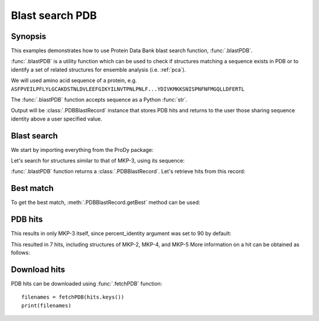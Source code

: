 .. _blastpdb:


Blast search PDB
===============================================================================

Synopsis
-------------------------------------------------------------------------------

This examples demonstrates how to use Protein Data Bank blast search function,
:func:`.blastPDB`.

:func:`.blastPDB` is a utility function which can be used to check if
structures matching a sequence exists in PDB or to identify a set of related
structures for ensemble analysis (i.e. :ref:`pca`).

We will used amino acid sequence of a protein, e.g.
``ASFPVEILPFLYLGCAKDSTNLDVLEEFGIKYILNVTPNLPNLF...YDIVKMKKSNISPNFNFMGQLLDFERTL``

The :func:`.blastPDB` function accepts sequence as a Python :func:`str`.

Output will be :class:`.PDBBlastRecord` instance that stores PDB hits and
returns to the user those sharing sequence identity above a user specified
value.

Blast search
-------------------------------------------------------------------------------

We start by importing everything from the ProDy package:

.. ipython:: python

   from prody import *

Let's search for structures similar to that of MKP-3, using its sequence:

.. ipython:: python

   blast_record = blastPDB('''
   ASFPVEILPFLYLGCAKDSTNLDVLEEFGIKYILNVTPNLPNLFENAGEFKYKQIPISDHWSQNLSQFFPEA
   ISFIDEARGKNCGVLVHSLAGISRSVTVTVAYLMQKLNLSMNDAYDIVKMKKSNISPNFNFMGQLLDFERTL''')

:func:`.blastPDB` function returns a :class:`.PDBBlastRecord`. Let's retrieve
hits from this record:

Best match
-------------------------------------------------------------------------------

To get the best match, :meth:`.PDBBlastRecord.getBest` method can be used:

.. ipython:: python

   best = blast_record.getBest()
   print(best['pdb_id'])
   print(best['percent_identity'])


PDB hits
-------------------------------------------------------------------------------

.. ipython:: python

   hits = blast_record.getHits()
   print(list(hits))

This results in only MKP-3 itself, since percent_identity argument was set
to 90 by default:

.. ipython:: python

   hits = blast_record.getHits(percent_identity=50)
   print(list(hits))
   hits = blast_record.getHits(percent_identity=40)
   print(list())


This resulted in 7 hits, including structures of MKP-2, MKP-4, and MKP-5
More information on a hit can be obtained as follows:

.. ipython:: python

   print(hits['1zzw']['percent_identity'])
   print(hits['1zzw']['align-len'])
   print(hits['1zzw']['identity'])

Download hits
-------------------------------------------------------------------------------

PDB hits can be downloaded using :func:`.fetchPDB` function::

  filenames = fetchPDB(hits.keys())
  print(filenames)